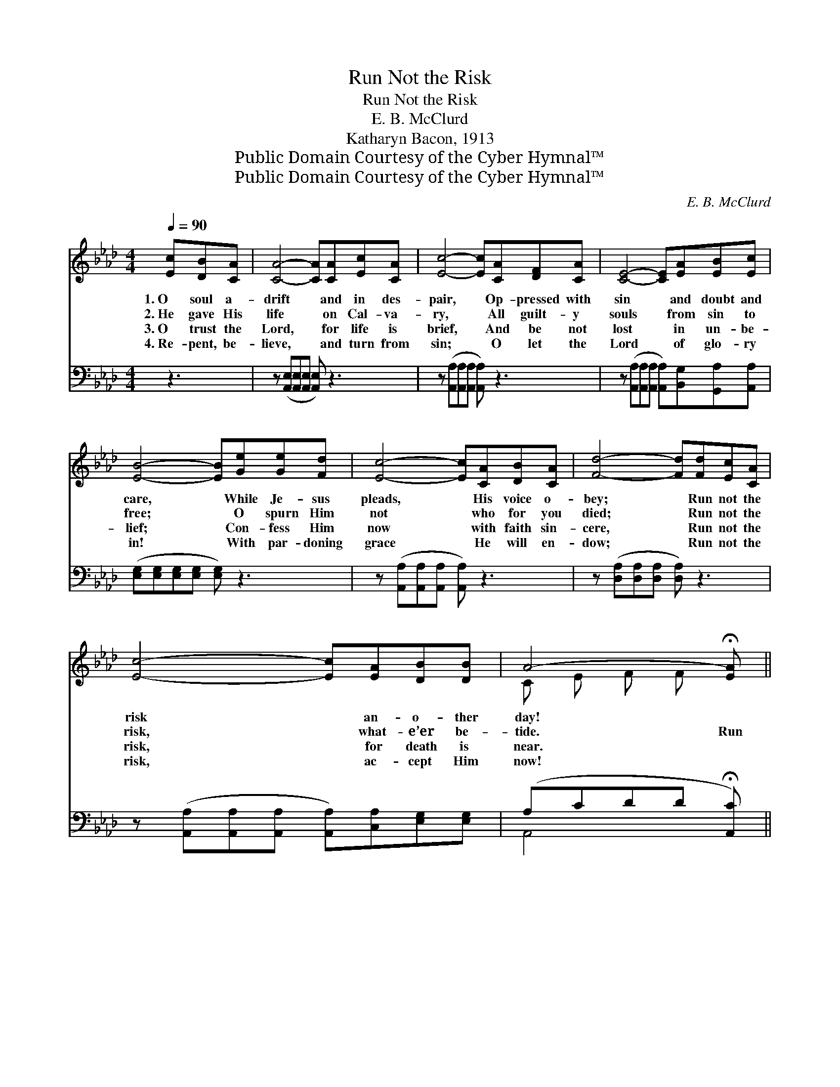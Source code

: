 X:1
T:Run Not the Risk
T:Run Not the Risk
T:E. B. McClurd
T:Katharyn Bacon, 1913
T:Public Domain Courtesy of the Cyber Hymnal™
T:Public Domain Courtesy of the Cyber Hymnal™
C:E. B. McClurd
Z:Public Domain
Z:Courtesy of the Cyber Hymnal™
%%score ( 1 2 ) ( 3 4 )
L:1/8
Q:1/4=90
M:4/4
K:Ab
V:1 treble 
V:2 treble 
V:3 bass 
V:4 bass 
V:1
 [Ec][DB][CA] | [CA]4- [CA][CA][Ec][CA] | [Ec]4- [Ec][CA][DF][CA] | [CE]4- [CE][EA][EB][Ec] | %4
w: 1.~O soul a-|drift * and in des-|pair, * Op- pressed with|sin * and doubt and|
w: 2.~He gave His|life * on Cal- va-|ry, * All guilt- y|souls * from sin to|
w: 3.~O trust the|Lord, * for life is|brief, * And be not|lost * in un- be-|
w: 4.~Re- pent, be-|lieve, * and turn from|sin; * O let the|Lord * of glo- ry|
 [EB]4- [EB][Ge][Ge][Fd] | [Ec]4- [Ec][CA][DB][CA] | [Fd]4- [Fd][Fd][Ec][CA] | %7
w: care, * While Je- sus|pleads, * His voice o-|bey; * Run not the|
w: free; * O spurn Him|not * who for you|died; * Run not the|
w: lief; * Con- fess Him|now * with faith sin-|cere, * Run not the|
w: in! * With par- doning|grace * He will en-|dow; * Run not the|
 [Ec]4- [Ec][EA][DB][DB] | A4- !fermata![EA] ||"^Refrain" EEF | (z eee [Ae])ECD | z eec [EA]EAE | %12
w: risk * an- o- ther|day! *||||
w: risk, * what- e’er be-|tide. Run|* not the|* * * * risk, for none|* * * * can tell, When|
w: risk, * for death is|near. *||||
w: risk, * ac- cept Him|now! *||||
 z AAA [FA][Fd][Ad][Fd] | BBBc [Ed]cc=B | (z [Ac])AF A x3 | z [CE]AB =B x3 | %16
w: ||||
w: * * * * you to earth|* * * * * must say fare-|* well; * Run|* not the risk,|
w: ||||
w: ||||
 z [Ac][EA][EA] [EB] x3 | A4- !fermata![EA] |] %18
w: ||
w: * * lest you|* shall|
w: ||
w: ||
V:2
 x3 | x8 | x8 | x8 | x8 | x8 | x8 | x8 | C E F F x || x3 | A4- x4 | E4- x4 | F4- x4 | E4- x4 | %14
 c4- A A A x | E4- C C C x | c4 A A A x | E E F F x |] %18
V:3
 z3 | z ([A,,E,][A,,E,][A,,E,] [A,,E,]) z3 | z ([A,,A,][A,,A,][A,,A,] [A,,A,]) z3 | %3
w: |~ * * *|~ * * *|
 z ([A,,A,][A,,A,][A,,A,] [A,,A,])[B,,G,][G,,A,][A,,A,] | ([E,G,][E,G,][E,G,][E,G,] [E,G,]) z3 | %5
w: ~ * * * ~ ~ ~|~ * * * *|
 z ([A,,A,][A,,A,][A,,A,] [A,,A,]) z3 | z ([D,A,][D,A,][D,A,] [D,A,]) z3 | %7
w: ~ * * *|~ * * *|
 z ([A,,A,][A,,A,][A,,A,] [A,,A,])[C,A,][E,G,][E,G,] | (A,CDD !fermata![A,,C]) || CCD | %10
w: ~ * * * ~ ~ ~|~ * * * *|~ ~ ~|
 z [A,C]CA, B, x3 | z [A,C]CA, C x3 | z [D,D][D,D][D,F,] [D,A,] x3 | G,4- [E,G,] z3 | %14
w: Run not the risk,|~ ~ ~ for|can tell ~ ~|~ When|
 z [A,E][A,E][A,E] [A,E] z3 | z [A,,A,][C,A,][F,A,] [A,,A,] z3 | %16
w: you to earth ~|~ * ~ ~|
 z [A,E][A,E][A,E] [A,E][C,E][E,C][E,D] | CCDD !fermata![A,,C] |] %18
w: must say fare- well; Run not the|risk, lest you should Un-|
V:4
 x3 | x8 | x8 | x8 | x8 | x8 | x8 | x8 | A,,4- x || x3 | C4- A,A,A, x | C4- A,A,A, x | %12
 D4- D,D,D, x | E, E, E, E, x4 | x8 | x8 | x8 | A,,4- x |] %18

